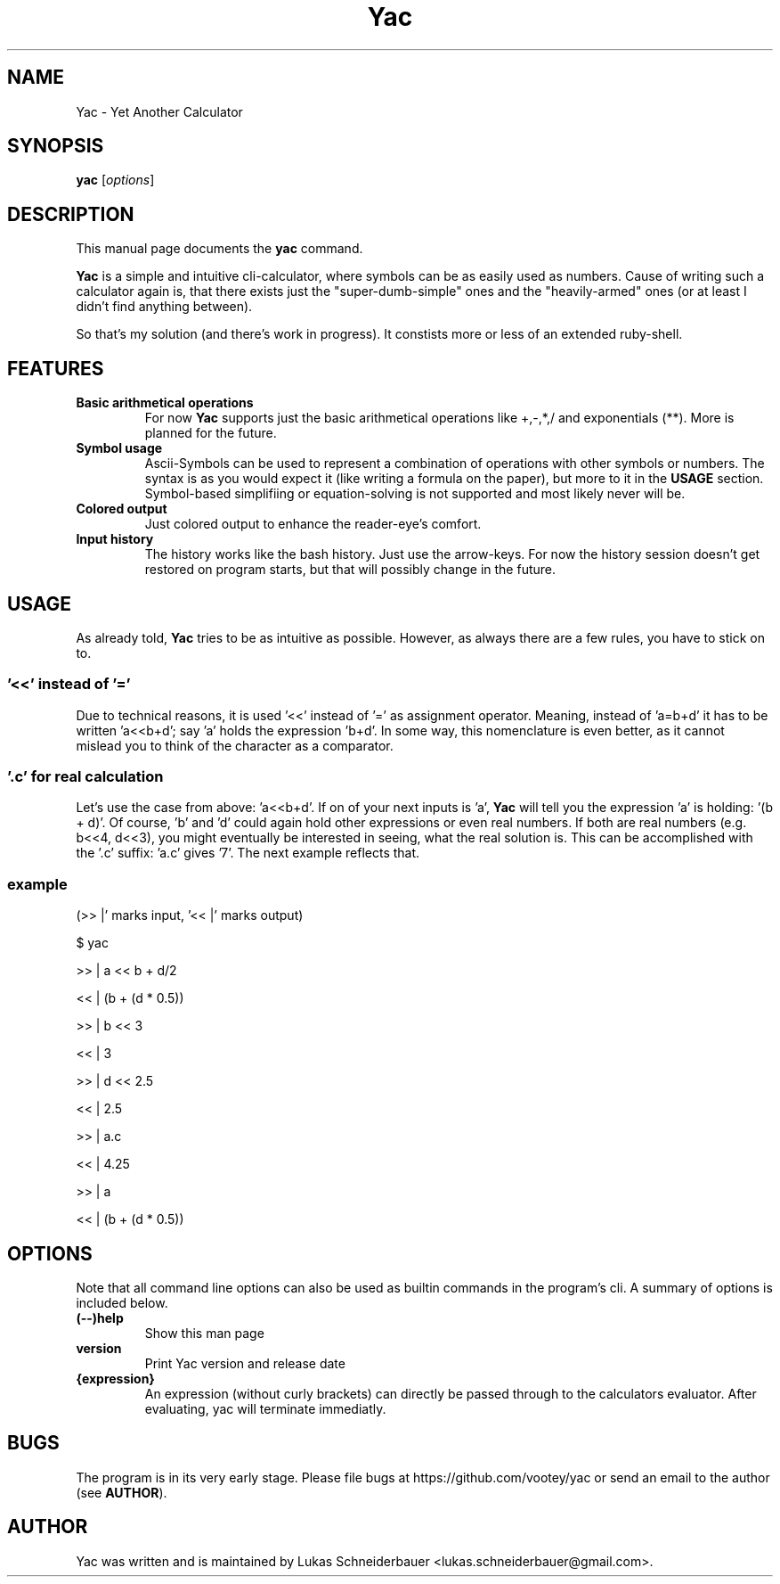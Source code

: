 .TH Yac 1 "Sep 2011"
.SH NAME
Yac \- Yet Another Calculator
.SH SYNOPSIS
.B yac
.RI [ options ]
.SH DESCRIPTION
This manual page documents the
.B yac
command.
.PP
\fBYac\fP is a simple and intuitive cli-calculator, where symbols can be as easily used as numbers.
Cause of writing such a calculator again is, that there exists just the "super-dumb-simple" ones and the "heavily-armed" ones (or at least I didn't find anything between).
.PP
So that's my solution (and there's work in progress).
It constists more or less of an extended ruby-shell.

.SH FEATURES
.TP
.B Basic arithmetical operations
For now \fBYac\fP supports just the basic arithmetical operations like +,-,*,/ and exponentials (**).
More is planned for the future.
.TP
.B Symbol usage
Ascii-Symbols can be used to represent a combination of operations with other symbols or numbers.
The syntax is as you would expect it (like writing a formula on the paper), but more to it in the \fBUSAGE\fP section.
Symbol-based simplifiing or equation-solving is not supported and most likely never will be.
.TP
.B Colored output
Just colored output to enhance the reader-eye's comfort.
.TP
.B Input history
The history works like the bash history.
Just use the arrow-keys.
For now the history session doesn't get restored on program starts, but that will possibly change in the future.

.SH USAGE
As already told, \fBYac\fP tries to be as intuitive as possible.
However, as always there are a few rules, you have to stick on to.

.SS '<<' instead of '='
Due to technical reasons, it is used '<<' instead of '=' as assignment operator.
Meaning, instead of 'a=b+d' it has to be written 'a<<b+d'; say 'a' holds the expression 'b+d'.
In some way, this nomenclature is even better, as it cannot mislead you to think of the character as a comparator.

.SS '.c' for real \fIc\fPalculation
Let's use the case from above: 'a<<b+d'.
If on of your next inputs is 'a', \fBYac\fP will tell you the expression 'a' is holding: '(b + d)'.
Of course, 'b' and 'd' could again hold other expressions or even real numbers.
If both are real numbers (e.g. b<<4, d<<3), you might eventually be interested in seeing, what the real solution is.
This can be accomplished with the '.c' suffix: 'a.c' gives '7'. The next example reflects that.

.SS
example
(>> |' marks input, '<< |' marks output)
.P
$ yac
.P
>> |  a << b + d/2
.P
<< |  (b + (d * 0.5))
.P
>> |  b << 3
.P
<< |  3
.P
>> |  d << 2.5
.P
<< |  2.5
.P
>> |  a.c
.P
<< |  4.25
.P
>> |  a
.P
<< |  (b + (d * 0.5))


.SH OPTIONS
Note that all command line options can also be used as builtin commands in the program's cli.
A summary of options is included below.
.TP
.B (\-\-)help
Show this man page
.TP
.B version
Print Yac version and release date
.TP
.B {expression}
An expression (without curly brackets) can directly be passed through to the calculators evaluator.
After evaluating, yac will terminate immediatly.

.SH BUGS
The program is in its very early stage.
Please file bugs at https://github.com/vootey/yac or send an email to the author (see \fBAUTHOR\fP).

.SH AUTHOR
Yac was written and is maintained by Lukas Schneiderbauer <lukas.schneiderbauer@gmail.com>.
